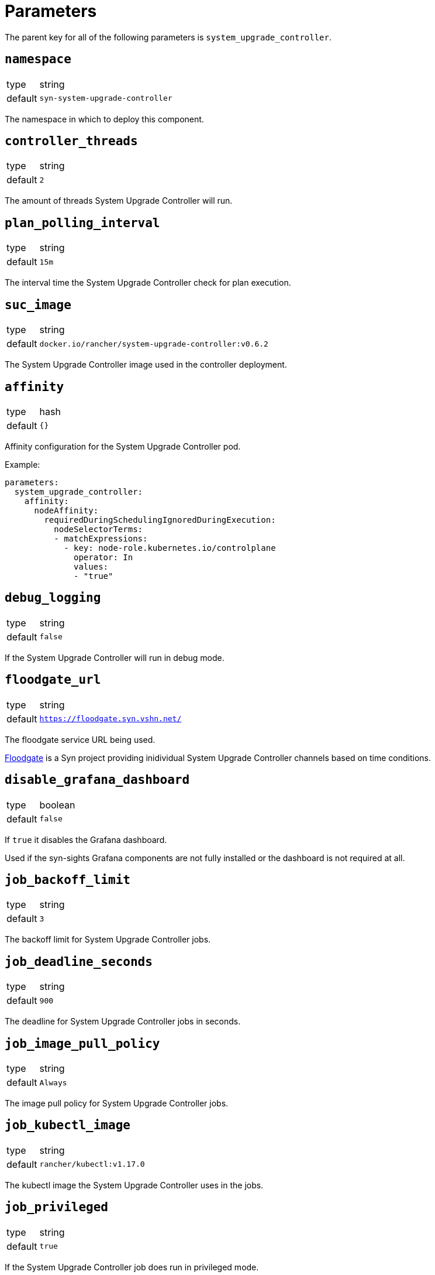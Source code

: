 = Parameters

The parent key for all of the following parameters is `system_upgrade_controller`.

== `namespace`

[horizontal]
type:: string
default:: `syn-system-upgrade-controller`

The namespace in which to deploy this component.

== `controller_threads`

[horizontal]
type:: string
default:: `2`

The amount of threads System Upgrade Controller will run.

== `plan_polling_interval`

[horizontal]
type:: string
default:: `15m`

The interval time the System Upgrade Controller check for plan execution.

== `suc_image`

[horizontal]
type:: string
default:: `docker.io/rancher/system-upgrade-controller:v0.6.2`

The System Upgrade Controller image used in the controller deployment.

== `affinity`

[horizontal]
type:: hash
default:: `{}`

Affinity configuration for the System Upgrade Controller pod.

Example:
```
parameters:
  system_upgrade_controller:
    affinity:
      nodeAffinity:
        requiredDuringSchedulingIgnoredDuringExecution:
          nodeSelectorTerms:
          - matchExpressions:
            - key: node-role.kubernetes.io/controlplane
              operator: In
              values:
              - "true"
```

== `debug_logging`

[horizontal]
type:: string
default:: `false`

If the System Upgrade Controller will run in debug mode.

== `floodgate_url`

[horizontal]
type:: string
default:: `https://floodgate.syn.vshn.net/`

The floodgate service URL being used.

https://github.com/projectsyn/floodgate[Floodgate] is a Syn project providing inidividual System Upgrade Controller channels based on time conditions.

== `disable_grafana_dashboard`

[horizontal]
type:: boolean
default:: `false`

If `true` it disables the Grafana dashboard.

Used if the syn-sights Grafana components are not fully installed or the dashboard is not required at all.

== `job_backoff_limit`

[horizontal]
type:: string
default:: `3`

The backoff limit for System Upgrade Controller jobs.

== `job_deadline_seconds`

[horizontal]
type:: string
default:: `900`

The deadline for System Upgrade Controller jobs in seconds.

== `job_image_pull_policy`

[horizontal]
type:: string
default:: `Always`

The image pull policy for System Upgrade Controller jobs.

== `job_kubectl_image`

[horizontal]
type:: string
default:: `rancher/kubectl:v1.17.0`

The kubectl image the System Upgrade Controller uses in the jobs.

== `job_privileged`

[horizontal]
type:: string
default:: `true`

If the System Upgrade Controller job does run in privileged mode.

== `job_ttl_after_finish`

[horizontal]
type:: string
default:: `900`

The time in seconds the System Upgrade Controller jobs are kept after they are completed.

== `plans`

[horizontal]
type:: list
default:: `[]`

Defines the parameters for an System Upgrade Controller plan.

`name`: Name of the selected channel.

`concurrency`: The amount of jobs can run simultaneously.

`image`: Syn includes the https://github.com/projectsyn/system-upgrade-controller-package-upgrade[System Upgrade Controller OS Package Upgrade Script] which is available as container image on docker hub for https://hub.docker.com/r/projectsyn/suc-ubuntu-bionic[Ubuntu 18.04 (bionic)] and https://hub.docker.com/r/projectsyn/suc-ubuntu-focal/[Ubuntu 20.04 (focal)].

`command`: In the case of the System Upgrade Controller OS Package Upgrade Script this is `/scripts/run.sh`.

`push_gateway`: The syn-sights push gateway service as DNS name platform-prometheus-pushgateway.syn-synsights.svc:9091 or the direct service IP in example 10.43.209.108:9091.

`channel`: A System Upgrade Controller compliant channel.

`hour`: A Floodgate point in time 0..24 (hour).
This overwrites the `channel` parameter.

`day`: A Floodgate point in time 0=Sunday, 6=Saturday.
This overwrites the `channel` parameter.

`label_selectors`: A node label to specify a node is patched using a specified channel.

`tolerations`: Tolerations for the job pods.
In example to run the jobs also on control plane nodes a taint is configured for etcd or control plane components.

Example:
```
parameters:
  system_upgrade_controller:
    plans:
      - name: system-upgrade-1
        concurrency: 1
        image: docker.io/projectsyn/suc-ubuntu-focal
        command: /scripts/run.sh
        push_gateway: 10.43.209.108:9091
        channel: http://192.168.5.42:8091/
        hour: 22 # is not applied if channel is set
        day: 3 # is not applied if channel is set
        label_selectors:
          - {key: plan.upgrade.cattle.io/focal, operator: Exists}
        tolerations:
          - key: node-role.kubernetes.io/controlplane
            operator: Exists
          - key: node-role.kubernetes.io/etcd
            operator: Exists
      - name: system-upgrade-2
        channel: something_else
        label_selectors:
          - tbd2
```

Check the https://github.com/rancher/system-upgrade-controller#example-plans[official documentation] for more background details.
